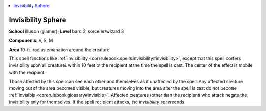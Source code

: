
.. _`corerulebook.spells.invisibilitysphere`:

.. contents:: \ 

.. _`corerulebook.spells.invisibilitysphere#invisibility_sphere`:

Invisibility Sphere
====================

\ **School**\  illusion (glamer); \ **Level**\  bard 3, sorcerer/wizard 3

\ **Components**\ : V, S, M

\ **Area**\  10-ft.-radius emanation around the creature

This spell functions like :ref:`invisibility <corerulebook.spells.invisibility#invisibility>`\ , except that this spell confers invisibility upon all creatures within 10 feet of the recipient at the time the spell is cast. The center of the effect is mobile with the recipient.

Those affected by this spell can see each other and themselves as if unaffected by the spell. Any affected creature moving out of the area becomes visible, but creatures moving into the area after the spell is cast do not become :ref:`invisible <corerulebook.glossary#invisible>`\ . Affected creatures (other than the recipient) who attack negate the invisibility only for themselves. If the spell recipient attacks, the \ *invisibility sphere*\ ends.

